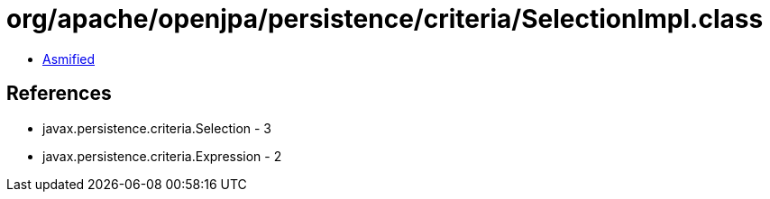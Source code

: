 = org/apache/openjpa/persistence/criteria/SelectionImpl.class

 - link:SelectionImpl-asmified.java[Asmified]

== References

 - javax.persistence.criteria.Selection - 3
 - javax.persistence.criteria.Expression - 2
